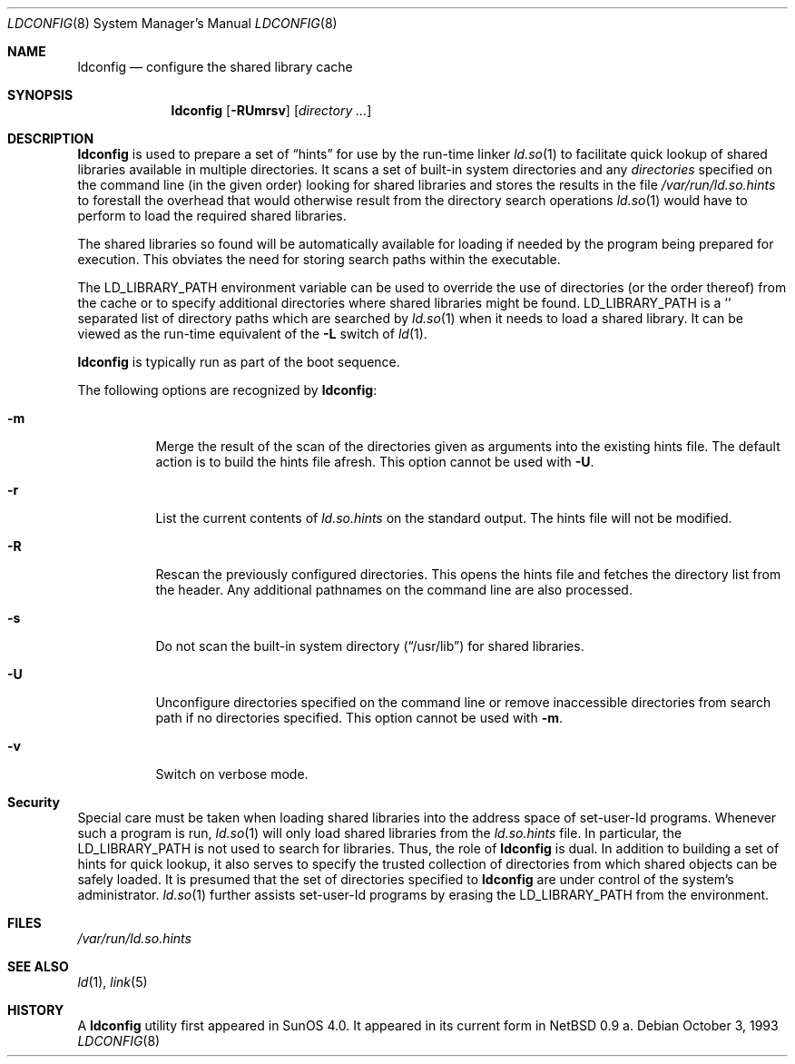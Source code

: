 .\"	$OpenBSD: src/libexec/ld.so/ldconfig/ldconfig.8,v 1.12 2003/04/22 05:06:01 david Exp $
.\"
.\" Copyright (c) 1993,1995 Paul Kranenburg
.\" All rights reserved.
.\"
.\" Redistribution and use in source and binary forms, with or without
.\" modification, are permitted provided that the following conditions
.\" are met:
.\" 1. Redistributions of source code must retain the above copyright
.\"    notice, this list of conditions and the following disclaimer.
.\" 2. Redistributions in binary form must reproduce the above copyright
.\"    notice, this list of conditions and the following disclaimer in the
.\"    documentation and/or other materials provided with the distribution.
.\" 3. All advertising materials mentioning features or use of this software
.\"    must display the following acknowledgement:
.\"	This product includes software developed by Paul Kranenburg.
.\" 3. The name of the author may not be used to endorse or promote products
.\"    derived from this software without specific prior written permission
.\"
.\" THIS SOFTWARE IS PROVIDED BY THE AUTHOR ``AS IS'' AND ANY EXPRESS OR
.\" IMPLIED WARRANTIES, INCLUDING, BUT NOT LIMITED TO, THE IMPLIED WARRANTIES
.\" OF MERCHANTABILITY AND FITNESS FOR A PARTICULAR PURPOSE ARE DISCLAIMED.
.\" IN NO EVENT SHALL THE AUTHOR BE LIABLE FOR ANY DIRECT, INDIRECT,
.\" INCIDENTAL, SPECIAL, EXEMPLARY, OR CONSEQUENTIAL DAMAGES (INCLUDING, BUT
.\" NOT LIMITED TO, PROCUREMENT OF SUBSTITUTE GOODS OR SERVICES; LOSS OF USE,
.\" DATA, OR PROFITS; OR BUSINESS INTERRUPTION) HOWEVER CAUSED AND ON ANY
.\" THEORY OF LIABILITY, WHETHER IN CONTRACT, STRICT LIABILITY, OR TORT
.\" (INCLUDING NEGLIGENCE OR OTHERWISE) ARISING IN ANY WAY OUT OF THE USE OF
.\" THIS SOFTWARE, EVEN IF ADVISED OF THE POSSIBILITY OF SUCH DAMAGE.
.\"
.\"
.Dd October 3, 1993
.Dt LDCONFIG 8
.Os
.Sh NAME
.Nm ldconfig
.Nd configure the shared library cache
.Sh SYNOPSIS
.Nm ldconfig
.Op Fl RUmrsv
.Op Ar directory Ar ...
.Sh DESCRIPTION
.Nm
is used to prepare a set of
.Dq hints
for use by the run-time linker
.Xr ld.so 1
to facilitate quick lookup of shared libraries available in multiple
directories.
It scans a set of built-in system directories and any
.Ar directories
specified on the command line (in the given order) looking for shared
libraries and stores the results in the file
.Pa /var/run/ld.so.hints
to forestall the overhead that would otherwise result from the
directory search operations
.Xr ld.so 1
would have to perform to load the required shared libraries.
.Pp
The shared libraries so found will be automatically available for loading
if needed by the program being prepared for execution.
This obviates the need for storing search paths within the executable.
.Pp
The
.Ev LD_LIBRARY_PATH
environment variable can be used to override the use of
directories (or the order thereof) from the cache or to specify additional
directories where shared libraries might be found.
.Ev LD_LIBRARY_PATH
is a
.Sq \:
separated list of directory paths which are searched by
.Xr ld.so 1
when it needs to load a shared library.
It can be viewed as the run-time equivalent of the
.Fl L
switch of
.Xr ld 1 .
.Pp
.Nm
is typically run as part of the boot sequence.
.Pp
The following options are recognized by
.Nm ldconfig :
.Bl -tag -width indent
.It Fl m
Merge the result of the scan of the directories given as arguments into
the existing hints file.
The default action is to build the hints file afresh.
This option cannot be used with
.Fl U .
.It Fl r
List the current contents of
.Pa ld.so.hints
on the standard output.
The hints file will not be modified.
.It Fl R
Rescan the previously configured directories.
This opens the hints file and fetches the directory list from the header.
Any additional pathnames on the command line are also processed.
.It Fl s
Do not scan the built-in system directory
.Pq Dq /usr/lib
for shared libraries.
.It Fl U
Unconfigure directories specified on the command line or remove inaccessible
directories from search path if no directories specified.
This option cannot be used with
.Fl m .
.It Fl v
Switch on verbose mode.
.El
.Sh Security
Special care must be taken when loading shared libraries into the address
space of
.Ev set-user-Id
programs.
Whenever such a program is run,
.Xr ld.so 1
will only load shared libraries from the
.Pa ld.so.hints
file.
In particular, the
.Ev LD_LIBRARY_PATH
is not used to search for libraries.
Thus, the role of
.Nm
is dual.
In addition to building a set of hints for quick lookup, it also serves to
specify the trusted collection of directories from which shared objects can
be safely loaded.
It is presumed that the set of directories specified to
.Nm
are under control of the system's administrator.
.Xr ld.so 1
further assists set-user-Id programs by erasing the
.Ev LD_LIBRARY_PATH
from the environment.
.Sh FILES
.Pa /var/run/ld.so.hints
.Sh SEE ALSO
.Xr ld 1 ,
.Xr link 5
.Sh HISTORY
A
.Nm
utility first appeared in SunOS 4.0.
It appeared in its current form in
.Nx 0.9 a.
